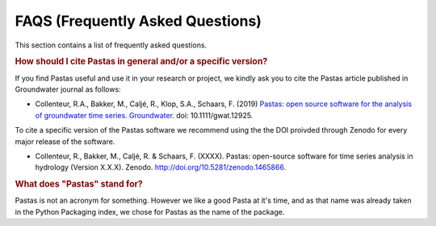 FAQS (Frequently Asked Questions)
=================================

This section contains a list of frequently asked questions.

.. rubric:: How should I cite Pastas in general and/or a specific version?

If you find Pastas useful and use it in your research or project, we kindly
ask you to cite the Pastas article published in Groundwater journal as follows:

- Collenteur, R.A., Bakker, M., Caljé, R., Klop, S.A., Schaars, F. (2019)
  `Pastas: open source software for the analysis of groundwater time series.
  Groundwater <https://ngwa.onlinelibrary.wiley.com/doi/full/10.1111/gwat
  .12925>`_. doi: 10.1111/gwat.12925.

To cite a specific version of the Pastas software we recommend using the the
DOI proivded through Zenodo for every major release of the software.

- Collenteur, R., Bakker, M., Caljé, R. & Schaars, F. (XXXX). Pastas:
  open-source software for time series analysis in hydrology (Version X.X.X).
  Zenodo. http://doi.org/10.5281/zenodo.1465866.

.. rubric:: What does "Pastas" stand for?

Pastas is not an acronym for something. However we like a good Pasta at it's
time, and as that name was already taken in the Python Packaging index, we
chose for Pastas as the name of the package.
